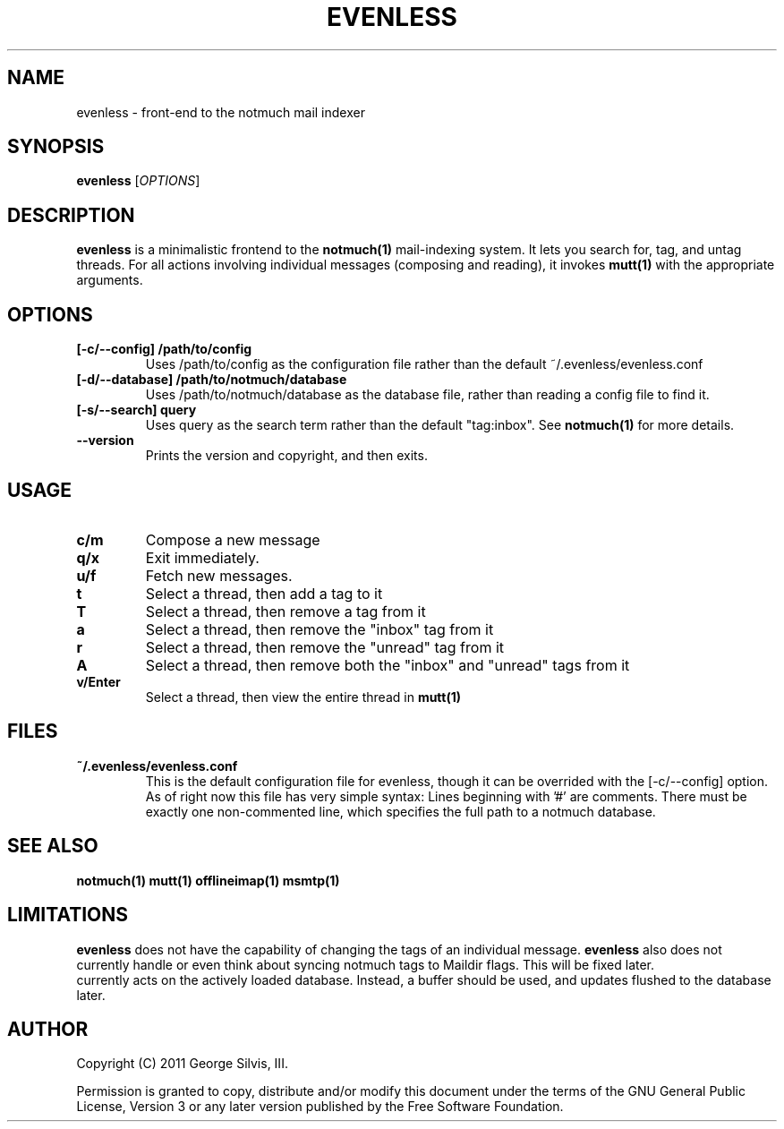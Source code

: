 \" Copyright (C) 2011 George Silvis, III <george.iii.silvis@gmail.com>

\" This file is part of evenless.
\"
\" evenless is free software: you can redistribute it and/or modify it under the
\" terms of the GNU General Public License as published by the Free Software
\" Foundation, either version 3 of the License, or (at your option) any later
\" version.
\"
\" evenless is distributed in the hope that it will be useful, but WITHOUT ANY
\" WARRANTY; without even the implied warranty of MERCHANTABILITY or FITNESS FOR
\" A PARTICULAR PURPOSE.  See the GNU General Public License for more details.
\"
\" You should have received a copy of the GNU General Public License along with
\" evenless.  If not, see <http://www.gnu.org/licenses/>.


.TH EVENLESS 1 evenless\-0.0.5
.SH NAME
evenless \- front-end to the notmuch mail indexer
.SH SYNOPSIS
.B evenless
[\fIOPTIONS\fR]
.SH DESCRIPTION
.BR evenless
is a minimalistic frontend to the
.BR notmuch(1)
mail-indexing system. It lets you search for, tag, and untag threads. For all
actions involving individual messages (composing and reading), it invokes
.BR mutt(1)
with the appropriate arguments.
.SH OPTIONS
.TP
.B [\-c/\-\-config] /path/to/config
Uses /path/to/config as the configuration file rather than the default
~/.evenless/evenless.conf
.TP
.B [\-d/\-\-database] /path/to/notmuch/database
Uses /path/to/notmuch/database as the database file, rather than reading a
config file to find it.
.TP
.B [\-s/\-\-search] query
Uses query as the search term rather than the default "tag:inbox". See
.BR notmuch(1)
for more details.
.TP
.B \-\-version
Prints the version and copyright, and then exits.
.SH USAGE
.TP
.B c/m
Compose a new message
.TP
.B q/x
Exit immediately.
.TP
.B u/f
Fetch new messages. 
.TP
.B t
Select a thread, then add a tag to it
.TP
.B T
Select a thread, then remove a tag from it
.TP
.B a
Select a thread, then remove the "inbox" tag from it
.TP
.B r
Select a thread, then remove the "unread" tag from it
.TP
.B A
Select a thread, then remove both the "inbox" and "unread" tags from it
.TP
.B v/Enter
Select a thread, then view the entire thread in
.BR mutt(1)
.SH FILES
.TP
.B ~/.evenless/evenless.conf
This is the default configuration file for evenless, though it can be
overrided with the [-c/--config] option. As of right now this file has very
simple syntax: Lines beginning with '#' are comments. There must be exactly
one non-commented line, which specifies the full path to a notmuch database.
.SH SEE ALSO
.BR notmuch(1)
.BR mutt(1)
.BR offlineimap(1)
.BR msmtp(1)
.SH LIMITATIONS
.BR evenless
does not have the capability of changing the tags of an individual message.
.BR evenless
also does not currently handle or even think about syncing notmuch tags to
Maildir flags. This will be fixed later.
.br evenless
currently acts on the actively loaded database.  Instead, a buffer should be
used, and updates flushed to the database later.
.SH AUTHOR
Copyright (C) 2011 George Silvis, III.
.PP
Permission is granted to copy, distribute and/or modify this document under
the terms of the GNU General Public License, Version 3 or any later version
published by the Free Software Foundation.
